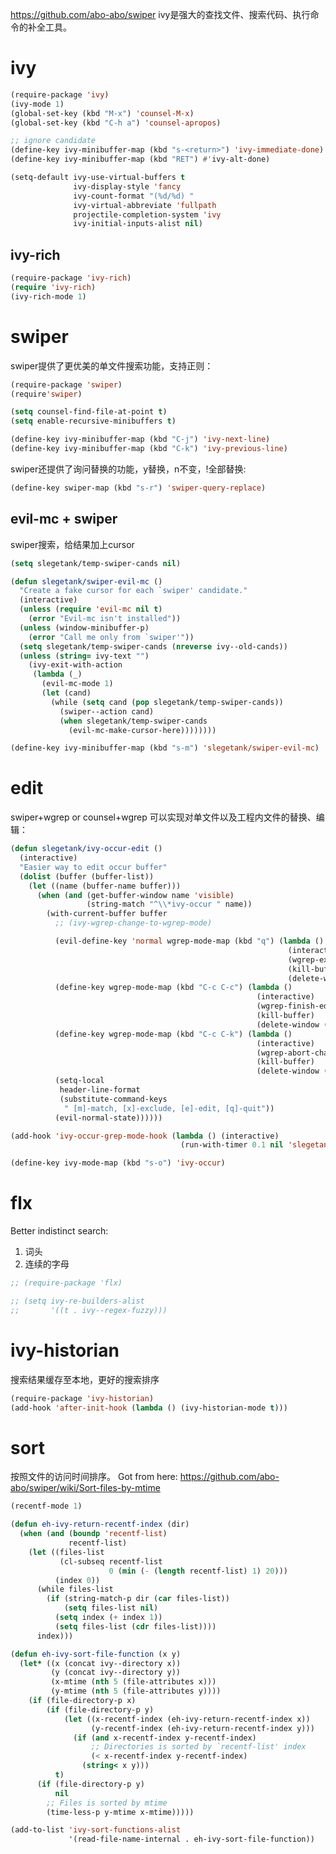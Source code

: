 https://github.com/abo-abo/swiper
ivy是强大的查找文件、搜索代码、执行命令的补全工具。
* ivy
#+BEGIN_SRC emacs-lisp
  (require-package 'ivy)
  (ivy-mode 1)
  (global-set-key (kbd "M-x") 'counsel-M-x)
  (global-set-key (kbd "C-h a") 'counsel-apropos)

  ;; ignore candidate
  (define-key ivy-minibuffer-map (kbd "s-<return>") 'ivy-immediate-done)
  (define-key ivy-minibuffer-map (kbd "RET") #'ivy-alt-done)

  (setq-default ivy-use-virtual-buffers t
                ivy-display-style 'fancy
                ivy-count-format "(%d/%d) "
                ivy-virtual-abbreviate 'fullpath
                projectile-completion-system 'ivy
                ivy-initial-inputs-alist nil)
#+END_SRC
** ivy-rich
#+BEGIN_SRC emacs-lisp
  (require-package 'ivy-rich)
  (require 'ivy-rich)
  (ivy-rich-mode 1)
#+END_SRC

* swiper
swiper提供了更优美的单文件搜索功能，支持正则：
#+BEGIN_SRC emacs-lisp
  (require-package 'swiper)
  (require'swiper)

  (setq counsel-find-file-at-point t)
  (setq enable-recursive-minibuffers t)

  (define-key ivy-minibuffer-map (kbd "C-j") 'ivy-next-line)
  (define-key ivy-minibuffer-map (kbd "C-k") 'ivy-previous-line)
#+END_SRC

swiper还提供了询问替换的功能，y替换，n不变，!全部替换:
#+BEGIN_SRC emacs-lisp
  (define-key swiper-map (kbd "s-r") 'swiper-query-replace)
#+END_SRC
** evil-mc + swiper
swiper搜索，给结果加上cursor
#+BEGIN_SRC emacs-lisp
  (setq slegetank/temp-swiper-cands nil)

  (defun slegetank/swiper-evil-mc ()
    "Create a fake cursor for each `swiper' candidate."
    (interactive)
    (unless (require 'evil-mc nil t)
      (error "Evil-mc isn't installed"))
    (unless (window-minibuffer-p)
      (error "Call me only from `swiper'"))
    (setq slegetank/temp-swiper-cands (nreverse ivy--old-cands))
    (unless (string= ivy-text "")
      (ivy-exit-with-action
       (lambda (_)
         (evil-mc-mode 1)
         (let (cand)
           (while (setq cand (pop slegetank/temp-swiper-cands))
             (swiper--action cand)
             (when slegetank/temp-swiper-cands
               (evil-mc-make-cursor-here))))))))

  (define-key ivy-minibuffer-map (kbd "s-m") 'slegetank/swiper-evil-mc)
#+END_SRC

* edit
swiper+wgrep or counsel+wgrep 可以实现对单文件以及工程内文件的替换、编辑：
#+BEGIN_SRC emacs-lisp
  (defun slegetank/ivy-occur-edit ()
    (interactive)
    "Easier way to edit occur buffer"
    (dolist (buffer (buffer-list))
      (let ((name (buffer-name buffer)))
        (when (and (get-buffer-window name 'visible)
                   (string-match "^\\*ivy-occur " name))
          (with-current-buffer buffer
            ;; (ivy-wgrep-change-to-wgrep-mode)

            (evil-define-key 'normal wgrep-mode-map (kbd "q") (lambda ()
                                                                (interactive)
                                                                (wgrep-exit)
                                                                (kill-buffer)
                                                                (delete-window (selected-window))))
            (define-key wgrep-mode-map (kbd "C-c C-c") (lambda ()
                                                         (interactive)
                                                         (wgrep-finish-edit)
                                                         (kill-buffer)
                                                         (delete-window (selected-window))))
            (define-key wgrep-mode-map (kbd "C-c C-k") (lambda ()
                                                         (interactive)
                                                         (wgrep-abort-changes)
                                                         (kill-buffer)
                                                         (delete-window (selected-window))))
            (setq-local
             header-line-format
             (substitute-command-keys
              " [m]-match, [x]-exclude, [e]-edit, [q]-quit"))
            (evil-normal-state))))))

  (add-hook 'ivy-occur-grep-mode-hook (lambda () (interactive)
                                        (run-with-timer 0.1 nil 'slegetank/ivy-occur-edit)))

  (define-key ivy-mode-map (kbd "s-o") 'ivy-occur)
#+END_SRC

* flx
Better indistinct search:
1. 词头
2. 连续的字母

#+BEGIN_SRC emacs-lisp
  ;; (require-package 'flx)

  ;; (setq ivy-re-builders-alist
  ;;       '((t . ivy--regex-fuzzy)))
#+END_SRC

* ivy-historian
搜索结果缓存至本地，更好的搜索排序
#+BEGIN_SRC emacs-lisp
  (require-package 'ivy-historian)
  (add-hook 'after-init-hook (lambda () (ivy-historian-mode t)))
#+END_SRC
* sort
按照文件的访问时间排序。
Got from here: https://github.com/abo-abo/swiper/wiki/Sort-files-by-mtime

#+BEGIN_SRC emacs-lisp
  (recentf-mode 1)

  (defun eh-ivy-return-recentf-index (dir)
    (when (and (boundp 'recentf-list)
               recentf-list)
      (let ((files-list
             (cl-subseq recentf-list
                        0 (min (- (length recentf-list) 1) 20)))
            (index 0))
        (while files-list
          (if (string-match-p dir (car files-list))
              (setq files-list nil)
            (setq index (+ index 1))
            (setq files-list (cdr files-list))))
        index)))

  (defun eh-ivy-sort-file-function (x y)
    (let* ((x (concat ivy--directory x))
           (y (concat ivy--directory y))
           (x-mtime (nth 5 (file-attributes x)))
           (y-mtime (nth 5 (file-attributes y))))
      (if (file-directory-p x)
          (if (file-directory-p y)
              (let ((x-recentf-index (eh-ivy-return-recentf-index x))
                    (y-recentf-index (eh-ivy-return-recentf-index y)))
                (if (and x-recentf-index y-recentf-index)
                    ;; Directories is sorted by `recentf-list' index
                    (< x-recentf-index y-recentf-index)
                  (string< x y)))
            t)
        (if (file-directory-p y)
            nil
          ;; Files is sorted by mtime
          (time-less-p y-mtime x-mtime)))))

  (add-to-list 'ivy-sort-functions-alist
               '(read-file-name-internal . eh-ivy-sort-file-function))
#+END_SRC
